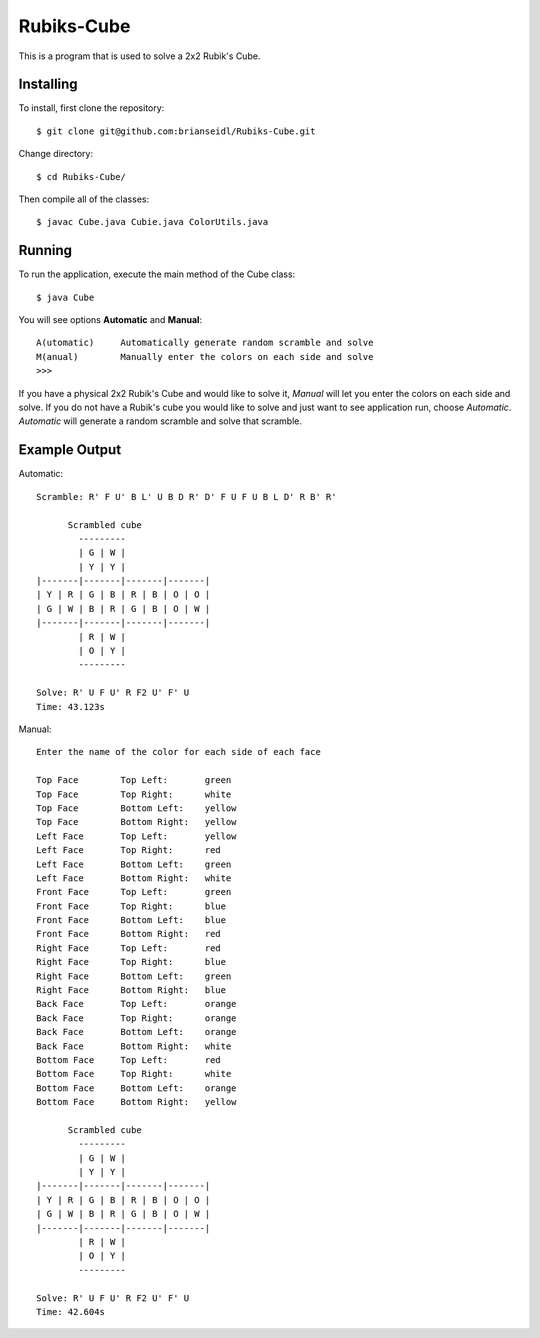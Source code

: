 Rubiks-Cube
===========

This is a program that is used to solve a 2x2 Rubik's Cube.

Installing
----------

To install, first clone the repository::

	$ git clone git@github.com:brianseidl/Rubiks-Cube.git

Change directory::

	$ cd Rubiks-Cube/

Then compile all of the classes::

	$ javac Cube.java Cubie.java ColorUtils.java

Running
-------

To run the application, execute the main method of the Cube class::

	$ java Cube

You will see options **Automatic** and **Manual**::

	A(utomatic)	Automatically generate random scramble and solve
	M(anual)	Manually enter the colors on each side and solve
	>>>

If you have a physical 2x2 Rubik's Cube and would like to solve it, *Manual* will let you enter the colors on each side and solve. If you do not have a Rubik's cube you would like to solve and just want to see application run, choose *Automatic*. *Automatic* will generate a random scramble and solve that scramble.

Example Output
--------------

Automatic::

	Scramble: R' F U' B L' U B D R' D' F U F U B L D' R B' R'

	      Scrambled cube
	        ---------
	        | G | W |
	        | Y | Y |
	|-------|-------|-------|-------|
	| Y | R | G | B | R | B | O | O |
	| G | W | B | R | G | B | O | W |
	|-------|-------|-------|-------|
	        | R | W |
	        | O | Y |
	        ---------

	Solve: R' U F U' R F2 U' F' U
	Time: 43.123s

Manual::

	Enter the name of the color for each side of each face

	Top Face	Top Left:	green
	Top Face	Top Right:	white
	Top Face	Bottom Left:	yellow
	Top Face	Bottom Right:	yellow
	Left Face	Top Left:	yellow
	Left Face	Top Right:	red
	Left Face	Bottom Left:	green
	Left Face	Bottom Right:	white
	Front Face	Top Left:	green
	Front Face	Top Right:	blue
	Front Face	Bottom Left:	blue
	Front Face	Bottom Right:	red
	Right Face	Top Left:	red
	Right Face	Top Right:	blue
	Right Face	Bottom Left:	green
	Right Face	Bottom Right:	blue
	Back Face	Top Left:	orange
	Back Face	Top Right:	orange
	Back Face	Bottom Left:	orange
	Back Face	Bottom Right:	white
	Bottom Face	Top Left:	red
	Bottom Face	Top Right:	white
	Bottom Face	Bottom Left:	orange
	Bottom Face	Bottom Right:	yellow

	      Scrambled cube
	        ---------
	        | G | W |
	        | Y | Y |
	|-------|-------|-------|-------|
	| Y | R | G | B | R | B | O | O |
	| G | W | B | R | G | B | O | W |
	|-------|-------|-------|-------|
	        | R | W |
	        | O | Y |
	        ---------

	Solve: R' U F U' R F2 U' F' U
	Time: 42.604s